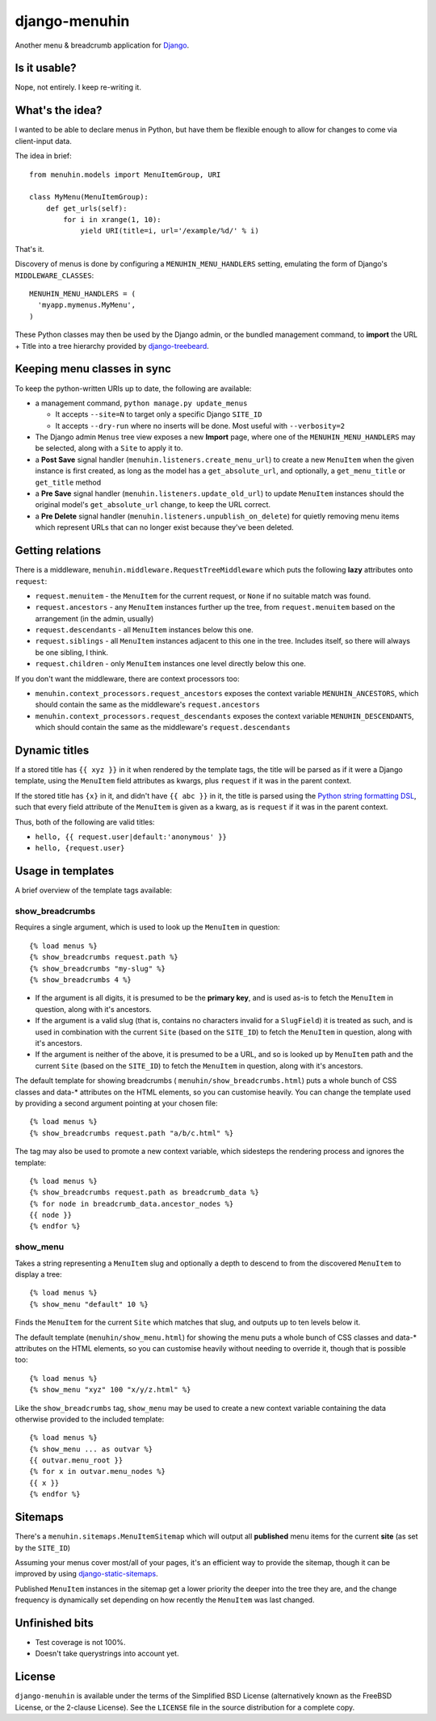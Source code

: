 ==============
django-menuhin
==============

Another menu & breadcrumb application for `Django`_.

Is it usable?
-------------

Nope, not entirely. I keep re-writing it.


What's the idea?
----------------

I wanted to be able to declare menus in Python, but have them be flexible
enough to allow for changes to come via client-input data.

The idea in brief::

    from menuhin.models import MenuItemGroup, URI

    class MyMenu(MenuItemGroup):
        def get_urls(self):
            for i in xrange(1, 10):
                yield URI(title=i, url='/example/%d/' % i)

That's it.

Discovery of menus is done by configuring a ``MENUHIN_MENU_HANDLERS`` setting,
emulating the form of Django's ``MIDDLEWARE_CLASSES``::

  MENUHIN_MENU_HANDLERS = (
    'myapp.mymenus.MyMenu',
  )

These Python classes may then be used by the Django admin, or the bundled
management command, to **import** the URL + Title into a tree hierarchy
provided by `django-treebeard`_.


Keeping menu classes in sync
----------------------------

To keep the python-written URIs up to date, the following are available:

* a management command, ``python manage.py update_menus``

  * It accepts ``--site=N`` to target only a specific Django ``SITE_ID``
  * It accepts ``--dry-run`` where no inserts will be done. Most useful
    with ``--verbosity=2``

* The Django admin ``Menus`` tree view exposes a new **Import** page,
  where one of the ``MENUHIN_MENU_HANDLERS`` may be selected, along
  with a ``Site`` to apply it to.
* a **Post Save** signal handler (``menuhin.listeners.create_menu_url``)
  to create a new ``MenuItem`` when the given instance is first created,
  as long as the model has a ``get_absolute_url``, and optionally, a
  ``get_menu_title`` or ``get_title`` method
* a **Pre Save** signal handler (``menuhin.listeners.update_old_url``)
  to update ``MenuItem`` instances should the original model's
  ``get_absolute_url`` change, to keep the URL correct.
* a **Pre Delete** signal handler (``menuhin.listeners.unpublish_on_delete``)
  for quietly removing menu items which represent URLs that can no longer
  exist because they've been deleted.


Getting relations
-----------------

There is a middleware, ``menuhin.middleware.RequestTreeMiddleware`` which
puts the following **lazy** attributes onto ``request``:

* ``request.menuitem`` - the ``MenuItem`` for the current request, or ``None``
  if no suitable match was found.
* ``request.ancestors`` - any ``MenuItem`` instances further up the tree,
  from ``request.menuitem`` based on the arrangement (in the admin, usually)
* ``request.descendants`` - all ``MenuItem`` instances below this one.
* ``request.siblings`` - all ``MenuItem`` instances adjacent to this one in
  the tree. Includes itself, so there will always be one sibling, I think.
* ``request.children`` - only ``MenuItem`` instances one level directly
  below this one.

If you don't want the middleware, there are context processors too:

* ``menuhin.context_processors.request_ancestors`` exposes the context
  variable ``MENUHIN_ANCESTORS``, which should contain the same as the
  middleware's ``request.ancestors``
* ``menuhin.context_processors.request_descendants`` exposes the context
  variable ``MENUHIN_DESCENDANTS``, which should contain the same as the
  middleware's ``request.descendants``


Dynamic titles
--------------

If a stored title has ``{{ xyz }}`` in it when rendered by the template tags,
the title will be parsed as if it were a Django template, using the
``MenuItem`` field attributes as kwargs, plus ``request`` if it was in the
parent context.

If the stored title has ``{x}`` in it, and didn't have ``{{ abc }}`` in it,
the title is parsed using the `Python string formatting DSL`_, such that
every field attribute of the ``MenuItem`` is given as a kwarg, as is
``request`` if it was in the parent context.

Thus, both of the following are valid titles:

* ``hello, {{ request.user|default:'anonymous' }}``
* ``hello, {request.user}``


Usage in templates
------------------

A brief overview of the template tags available:

show_breadcrumbs
^^^^^^^^^^^^^^^^

Requires a single argument, which is used to look up the ``MenuItem`` in
question::

  {% load menus %}
  {% show_breadcrumbs request.path %}
  {% show_breadcrumbs "my-slug" %}
  {% show_breadcrumbs 4 %}

* If the argument is all digits, it is presumed to be the **primary key**,
  and is used as-is to fetch the ``MenuItem`` in question, along with
  it's ancestors.
* If the argument is a valid slug (that is, contains no characters invalid
  for a ``SlugField``) it is treated as such, and is used in combination
  with the current ``Site`` (based on the ``SITE_ID``) to fetch the
  ``MenuItem`` in question, along with it's ancestors.
* If the argument is neither of the above, it is presumed to be a URL,
  and so is looked up by ``MenuItem`` path and the current ``Site`` (based
  on the ``SITE_ID``) to fetch the ``MenuItem`` in question, along with
  it's ancestors.

The default template for showing breadcrumbs (
``menuhin/show_breadcrumbs.html``) puts a whole bunch of CSS classes
and data-* attributes on the HTML elements, so you can customise heavily.
You can change the template used by providing a second argument pointing
at your chosen file::

  {% load menus %}
  {% show_breadcrumbs request.path "a/b/c.html" %}

The tag may also be used to promote a new context variable, which sidesteps the
rendering process and ignores the template::

  {% load menus %}
  {% show_breadcrumbs request.path as breadcrumb_data %}
  {% for node in breadcrumb_data.ancestor_nodes %}
  {{ node }}
  {% endfor %}


show_menu
^^^^^^^^^

Takes a string representing a ``MenuItem`` slug and optionally a depth to
descend to from the discovered ``MenuItem`` to display a tree::

  {% load menus %}
  {% show_menu "default" 10 %}

Finds the ``MenuItem`` for the current ``Site`` which matches that slug,
and outputs up to ten levels below it.

The default template (``menuhin/show_menu.html``) for showing the menu puts
a whole bunch of CSS classes and data-* attributes on the HTML elements, so
you can customise heavily without needing to override it, though that is
possible too::

  {% load menus %}
  {% show_menu "xyz" 100 "x/y/z.html" %}

Like the ``show_breadcrumbs`` tag, ``show_menu`` may be used to create a new
context variable containing the data otherwise provided to the included
template::

  {% load menus %}
  {% show_menu ... as outvar %}
  {{ outvar.menu_root }}
  {% for x in outvar.menu_nodes %}
  {{ x }}
  {% endfor %}


Sitemaps
--------

There's a ``menuhin.sitemaps.MenuItemSitemap`` which will output all
**published** menu items for the current **site** (as set by the ``SITE_ID``)

Assuming your menus cover most/all of your pages, it's an efficient way to
provide the sitemap, though it can be improved by using
`django-static-sitemaps`_.

Published ``MenuItem`` instances in the sitemap get a lower priority the
deeper into the tree they are, and the change frequency is dynamically set
depending on how recently the ``MenuItem`` was last changed.

Unfinished bits
---------------

* Test coverage is not 100%.
* Doesn't take querystrings into account yet.


License
-------

``django-menuhin`` is available under the terms of the
Simplified BSD License (alternatively known as the FreeBSD License, or
the 2-clause License). See the ``LICENSE`` file in the source
distribution for a complete copy.


.. _Django: https://djangoproject.com/
.. _django-treebeard: https://github.com/tabo/django-treebeard/
.. _Python string formatting DSL: http://docs.python.org/2/library/string.html#format-examples
.. _django-static-sitemaps: https://github.com/xaralis/django-static-sitemaps
